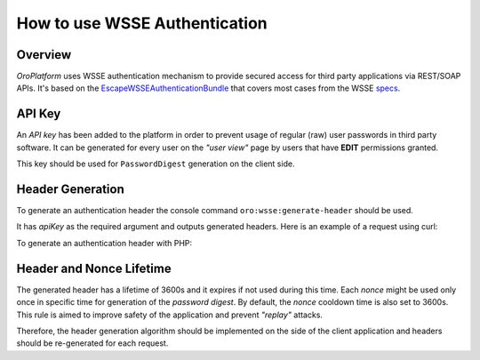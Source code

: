 .. _how-to-use-wsse-authentication:

.. index::
    single: Security; WSSE Authentication
    single: WSSE Authentication

How to use WSSE Authentication
==============================

Overview
--------

*OroPlatform* uses WSSE authentication mechanism to provide secured access for third party applications via REST/SOAP APIs.
It's based on the `EscapeWSSEAuthenticationBundle`_ that covers most cases from the WSSE `specs`_.

.. _EscapeWSSEAuthenticationBundle: https://github.com/escapestudios/EscapeWSSEAuthenticationBundle
.. _specs: http://docs.oasis-open.org/wss/2004/01/oasis-200401-wss-soap-message-security-1.0.pdf

API Key
-------

An *API key* has been added to the platform in order to prevent usage of regular (raw) user passwords in third party software.
It can be generated for every user on the *"user view"* page by users that have **EDIT** permissions granted.

.. image:: /dev_guide/img/how_to_use_wsse_authentication/user_api_key_generation.png

This key should be used for ``PasswordDigest`` generation on the client side.

Header Generation
-----------------

To generate an authentication header the console command ``oro:wsse:generate-header`` should be used.

.. code-block:: bash
    :linenos:

    user@host: php bin/console oro:wsse:generate-header yourApiKey
    Authorization: WSSE profile="UsernameToken"
    X-WSSE: UsernameToken Username="admin", PasswordDigest="mTe5J+wM7tcBsI2Qx7bnajQ+0lQ=", Nonce="OWRmNWEwZWZiMTcyMTRkNQ==", Created="2014-12-09T21:29:18+02:00"

It has *apiKey* as the required argument and outputs generated headers.
Here is an example of a request using curl:

.. code-block:: bash
    :linenos:

       curl -i -H "Accept: application/json" -H 'Authorization: WSSE profile="UsernameToken"' -H 'X-WSSE: UsernameToken Username="admin", PasswordDigest="buctlzbeVflrVCoEfTKB1mkltCI=", Nonce="ZmMzZDg4YzMzYzRmYjMxNQ==", Created="2014-03-22T15:24:49+00:00"' http://crmdev.lxc/index_dev.php/api/rest/latest/users
       HTTP/1.1 200 OK
       Server: nginx
       Content-Type: application/json
       Transfer-Encoding: chunked
       Connection: keep-alive
       X-Powered-By: PHP/5.4.23-1~dotdeb.0
       Set-Cookie: CRMID=kin0s55gkeg3fcuvujcv02dp97; path=/; HttpOnly
       Cache-Control: no-cache
       Date: Sat, 22 Mar 2014 15:27:10 GMT
       X-Debug-Token: b1e4b9

       [{"id":1,"username":"admin","email":"admin@example.com","namePrefix":null,"firstName":"John","middleName":null,"lastName":"Doe","nameSuffix":null,"birthday":null,"enabled":true,"lastLogin":"2014-03-22T14:15:19+00:00","loginCount":1,"createdAt":"2014-03-22T13:55:14+00:00","updatedAt":"2014-03-22T14:15:19+00:00","owner":{"id":1,"name":"Main"},"roles":[{"id":3,"role":"ROLE_ADMINISTRATOR","label":"Administrator"}]}]


To generate an authentication header with PHP:

.. code-block:: php
    :linenos:

    $userName = 'your username';
    $userApiKey = 'your apiKey';
    $nonce = base64_encode(substr(md5(uniqid()), 0, 16));
    $created  = date('c');
    $digest   = base64_encode(sha1(base64_decode($nonce) . $created . $userApiKey, true));

    $wsseHeader = "Authorization: WSSE profile=\"UsernameToken\"\n";
    $wsseHeader.= sprintf(
        'X-WSSE: UsernameToken Username="%s", PasswordDigest="%s", Nonce="%s", Created="%s"',
        $userName,
        $digest,
        $nonce,
        $created
    );

Header and Nonce Lifetime
-------------------------

The generated header has a lifetime of 3600s and it expires if not used during this time.
Each *nonce* might be used only once in specific time for generation of the *password digest*.
By default, the *nonce* cooldown time is also set to 3600s.
This rule is aimed to improve safety of the application and prevent *"replay"* attacks.

Therefore, the header generation algorithm should be implemented on the side of the client application and headers should be re-generated for each request.


